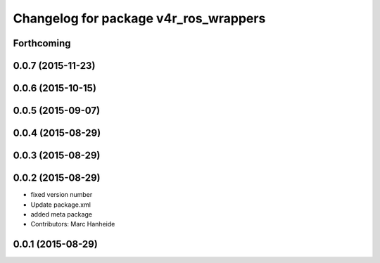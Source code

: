 ^^^^^^^^^^^^^^^^^^^^^^^^^^^^^^^^^^^^^^
Changelog for package v4r_ros_wrappers
^^^^^^^^^^^^^^^^^^^^^^^^^^^^^^^^^^^^^^

Forthcoming
-----------

0.0.7 (2015-11-23)
------------------

0.0.6 (2015-10-15)
------------------

0.0.5 (2015-09-07)
------------------

0.0.4 (2015-08-29)
------------------

0.0.3 (2015-08-29)
------------------

0.0.2 (2015-08-29)
------------------
* fixed version number
* Update package.xml
* added meta package
* Contributors: Marc Hanheide

0.0.1 (2015-08-29)
------------------
